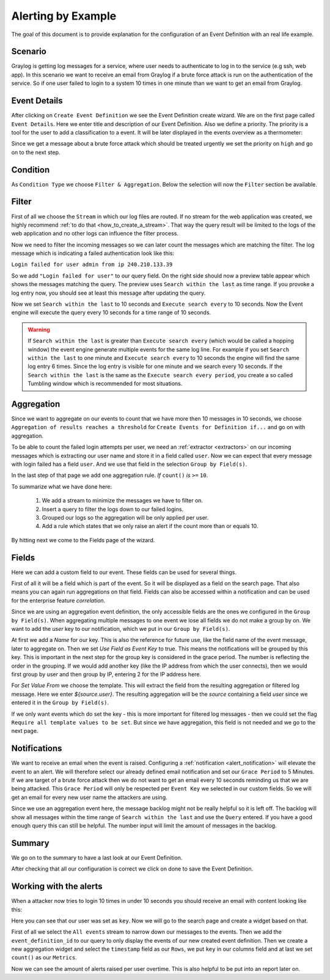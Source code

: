 .. _alert_by_example:

Alerting by Example
-------------------

The goal of this document is to provide explanation for the configuration
of an Event Definition with an real life example.

Scenario
^^^^^^^^
Graylog is getting log messages for a service, where user needs to authenticate
to log in to the service (e.g ssh, web app).
In this scenario we want to receive an email from Graylog if a brute force attack
is run on the authentication of the service. So if one user failed to login to a system
10 times in one minute than we want to get an email from Graylog.

Event Details
^^^^^^^^^^^^^
After clicking on ``Create Event Definition`` we see the Event Definition create wizard.
We are on the first page called ``Event Details``.
Here we enter title and description of our Event Definition. Also we define a priority.
The priority is a tool for the user to add a classification to a event. It will be later
displayed in the events overview as a thermometer:

.. image:: /images/priority.png

Since we get a message about a brute force attack which should be treated urgently we set
the priority on ``high`` and go on to the next step.

.. image:: /images/event-details.png

Condition
^^^^^^^^^
As ``Condition Type`` we choose ``Filter & Aggregation``. Below the selection will now the
``Filter`` section be available.

Filter
^^^^^^
First of all we choose the ``Stream`` in which our log files are routed. If no stream for
the web application was created, we highly recommend :ref:`to do that <how_to_create_a_stream>`.
That way the query result will be limited to the logs of the web application and no other logs
can influence the filter process.

Now we need to filter the incoming messages so we can later count the messages
which are matching the filter. The log message which is indicating a
failed authentication look like this:

``Login failed for user admin from ip 240.210.133.39``

So we add ``"Login failed for user"`` to our query field. On the right side should
now a preview table appear which shows the messages matching the query.
The preview uses ``Search within the last`` as time range. If you provoke
a log entry now, you should see at least this message after updating the
query.

Now we set ``Search within the last`` to 10 seconds and ``Execute search every``
to 10 seconds. Now the Event engine will execute the query every 10 seconds
for a time range of 10 seconds.


.. warning:: If  ``Search within the last`` is greater than  ``Execute search every``
  (which would be called a hopping window)
  the event engine generate multiple events for the same log line. For example if you set
  ``Search within the last`` to one minute and  ``Execute search every`` to 10 seconds
  the engine will find the same log entry 6 times. Since the log entry is visible for one
  minute and we search every 10 seconds.
  If the ``Search within the last`` is the same as the ``Execute search every period``,
  you create a so called Tumbling window which is recommended for most situations.

Aggregation
^^^^^^^^^^^
Since we want to aggregate on our events to count that we have more then 10
messages in 10 seconds, we choose ``Aggregation of results reaches a threshold``
for ``Create Events for Definition if...`` and go on with aggregation.

To be able to count the failed login attempts per user, we need an
:ref:`extractor <extractors>` on our incoming messages which is extracting our user
name and store it in a field called ``user``. Now we can expect that every message
with login failed has a field ``user``. And we use that field in the selection
``Group by Field(s)``.

In the last step of that page we add one aggregation rule.
`If` ``count()`` `is` ``>=`` ``10``.

To summarize what we have done here:

   1. We add a stream to minimize the messages we have to filter on.
   2. Insert a query to filter the logs down to our failed logins.
   3. Grouped our logs so the aggregation will be only applied per user.
   4. Add a rule which states that we only raise an alert if the count more than
      or equals 10.

.. image:: /images/event-filter.png

By hitting next we come to the Fields page of the wizard.

Fields
^^^^^^
Here we can add a custom field to our event. These fields can be used for several
things.

First of all it will be a field which is part of the event. So it will be displayed
as a field on the search page. That also means you can again run aggregations on that field.
Fields can also be accessed within a notification and can be used for the enterprise feature `correlation`.

Since we are using an aggregation event definition, the only accessible fields are the ones we configured
in the ``Group by Field(s)``. When aggregating multiple messages to one event we lose all fields
we do not make a group by on. We want to add the `user` key to our notification, which we
put in our ``Group by Field(s)``.

.. image:: /images/event-key.png

At first we add a `Name` for our key. This is also the reference for future use, like the field name
of the event message, later to aggregate on. Then we set `Use Field as Event Key` to true. This means
the notifications will be grouped by this key. This is important in the next step for the group key is
considered in the grace period. The number is reflecting the order in the grouping. If we would add another
key (like the IP address from which the user connects), then we would first group by user and then group
by IP, entering 2 for the IP address here.

For `Set Value From` we choose the template. This will extract the field from the resulting aggregation
or filtered log message. Here we enter `${source.user}`. The resulting aggregation will be the `source`
containing a field `user` since we entered it in the ``Group by Field(s)``.

If we only want events which do set the key - this is more important for filtered log messages -
then we could set the flag ``Require all template values to be set``. But since we have aggregation,
this field is not needed and we go to the next page.

Notifications
^^^^^^^^^^^^^
We want to receive an email when the event is raised. Configuring a :ref:`notification <alert_notification>` will elevate the event to an alert.
We will therefore select our already defined email notification and set our ``Grace Period``
to 5 Minutes. If we are target of a brute force attack then we do not want to get an email every
10 seconds reminding us that we are being attacked. This ``Grace Period`` will only be respected
per ``Event Key`` we selected in our custom fields. So we will get an email for every new user name
the attackers are using.

.. image:: /images/event-notification.png

Since we use an aggregation event here, the message backlog might not be really helpful
so it is left off.
The backlog will show all messages within the time range of ``Search within the last`` and
use the ``Query`` entered. If you have a good enough query this can still be helpful.
The number input will limit the amount of messages in the backlog.

Summary
^^^^^^^
We go on to the summary to have a last look at our Event Definition.

.. image:: /images/event-summary.png

After checking that all our configuration is correct we click on done to save the Event Definition.

Working with the alerts
^^^^^^^^^^^^^^^^^^^^^^^
When a attacker now tries to login 10 times in under 10 seconds you should receive an email
with content looking like this:

.. image:: /images/event-email.png

Here you can see that our user was set as ``key``. Now we will go to the search page and create a widget
based on that.

First of all we select the ``All events`` stream to narrow down our messages to the events. Then we
add the ``event_definition_id`` to our query to only display the events of our new created event
definition. Then we create a new aggregation widget and select the ``timestamp`` field as our ``Rows``, we
put ``key`` in our columns field and at last we set ``count()`` as our ``Metrics``.

.. image:: /images/event-search.png

Now we can see the amount of alerts raised per user overtime. This is also helpful to be put into
an report later on.
